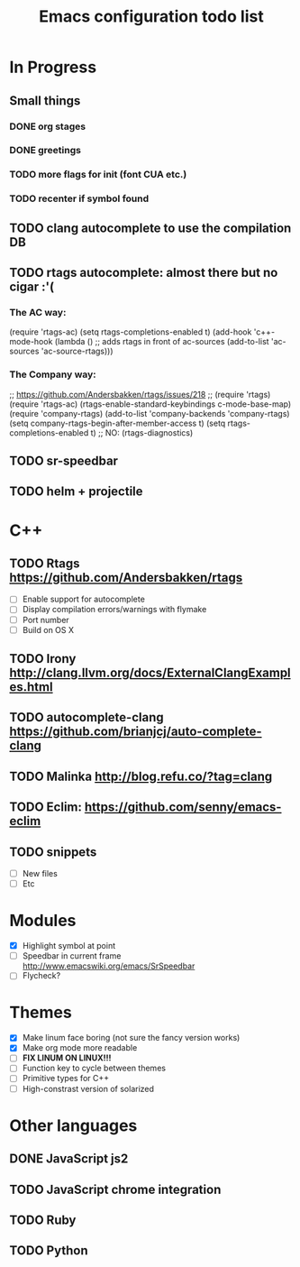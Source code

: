 #+TITLE: Emacs configuration todo list

* In Progress
** Small things
*** DONE org stages
*** DONE greetings
*** TODO more flags for init (font CUA etc.)
*** TODO recenter if symbol found
** TODO clang autocomplete to use the compilation DB
** TODO rtags autocomplete: almost there but no cigar :'(
*** The AC way:
(require 'rtags-ac)
(setq rtags-completions-enabled t)
(add-hook 'c++-mode-hook
          (lambda ()
            ;; adds rtags in front of ac-sources
            (add-to-list 'ac-sources 'ac-source-rtags)))

*** The Company way:
;; https://github.com/Andersbakken/rtags/issues/218
;; (require 'rtags)
(require 'rtags-ac)
(rtags-enable-standard-keybindings c-mode-base-map)
(require 'company-rtags)
(add-to-list 'company-backends 'company-rtags)
(setq company-rtags-begin-after-member-access t)
(setq rtags-completions-enabled t)
;; NO: (rtags-diagnostics)

** TODO sr-speedbar
** TODO helm + projectile
* C++
** TODO Rtags https://github.com/Andersbakken/rtags
    - [ ] Enable support for autocomplete
    - [ ] Display compilation errors/warnings with flymake
    - [ ] Port number
    - [ ] Build on OS X
** TODO Irony http://clang.llvm.org/docs/ExternalClangExamples.html
** TODO autocomplete-clang https://github.com/brianjcj/auto-complete-clang
** TODO Malinka http://blog.refu.co/?tag=clang
** TODO Eclim: https://github.com/senny/emacs-eclim
** TODO snippets
    - [ ] New files
    - [ ] Etc
* Modules
    - [X] Highlight symbol at point
    - [ ] Speedbar in current frame http://www.emacswiki.org/emacs/SrSpeedbar
    - [ ] Flycheck?
* Themes
    - [X] Make linum face boring (not sure the fancy version works)
    - [X] Make org mode more readable
    - [ ] *FIX LINUM ON LINUX!!!*
    - [ ] Function key to cycle between themes
    - [ ] Primitive types for C++
    - [ ] High-constrast version of solarized
* Other languages
** DONE JavaScript js2
** TODO JavaScript chrome integration
** TODO Ruby
** TODO Python
